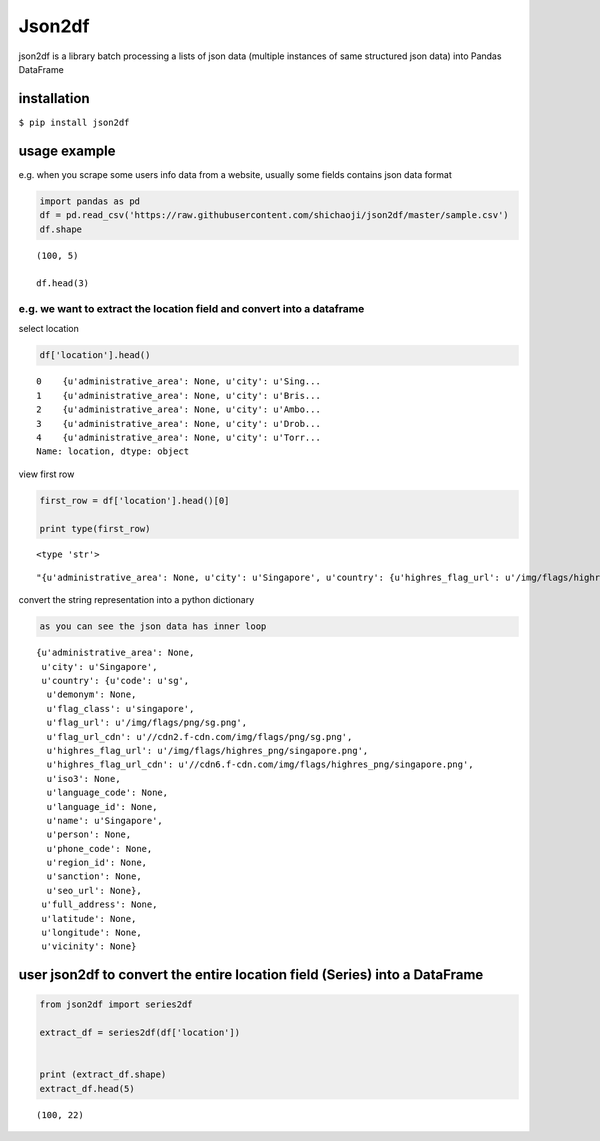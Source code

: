 Json2df
-------

|PyPI version|

json2df is a library batch processing a lists of json data (multiple
instances of same structured json data) into Pandas DataFrame

.. |PyPI version| image:: https://badge.fury.io/py/json2df.svg
   :target: https://badge.fury.io/py/json2df

installation
~~~~~~~~~~~~

``$ pip install json2df``

usage example
~~~~~~~~~~~~~

e.g. when you scrape some users info data from a website, usually some
fields contains json data format

.. code:: ipython2

    import pandas as pd
    df = pd.read_csv('https://raw.githubusercontent.com/shichaoji/json2df/master/sample.csv')
    df.shape




.. parsed-literal::

    (100, 5)

    df.head(3)




.. raw:: html

    <div>
    <table border="1" class="dataframe">
      <thead>
        <tr style="text-align: right;">
          <th></th>
          <th>mock_id</th>
          <th>location</th>
          <th>primary_currency</th>
          <th>status</th>
          <th>timezone</th>
        </tr>
      </thead>
      <tbody>
        <tr>
          <th>0</th>
          <td>0</td>
          <td>{u'administrative_area': None, u'city': u'Sing...</td>
          <td>{u'code': u'USD', u'name': u'US Dollar', u'cou...</td>
          <td>{u'payment_verified': False, u'identity_verifi...</td>
          <td>{u'country': u'SG', u'offset': 8, u'id': 210, ...</td>
        </tr>
        <tr>
          <th>1</th>
          <td>1</td>
          <td>{u'administrative_area': None, u'city': u'Bris...</td>
          <td>{u'code': u'USD', u'name': u'US Dollar', u'cou...</td>
          <td>{u'payment_verified': False, u'identity_verifi...</td>
          <td>{u'country': u'UK', u'offset': 1, u'id': 262, ...</td>
        </tr>
        <tr>
          <th>2</th>
          <td>2</td>
          <td>{u'administrative_area': None, u'city': u'Ambo...</td>
          <td>{u'code': u'USD', u'name': u'US Dollar', u'cou...</td>
          <td>{u'payment_verified': False, u'identity_verifi...</td>
          <td>{u'country': u'MG', u'offset': 3, u'id': 295, ...</td>
        </tr>
      </tbody>
    </table>
    </div>



e.g. we want to extract the location field and convert into a dataframe
^^^^^^^^^^^^^^^^^^^^^^^^^^^^^^^^^^^^^^^^^^^^^^^^^^^^^^^^^^^^^^^^^^^^^^^

select location

.. code:: ipython2

    df['location'].head()




.. parsed-literal::

    0    {u'administrative_area': None, u'city': u'Sing...
    1    {u'administrative_area': None, u'city': u'Bris...
    2    {u'administrative_area': None, u'city': u'Ambo...
    3    {u'administrative_area': None, u'city': u'Drob...
    4    {u'administrative_area': None, u'city': u'Torr...
    Name: location, dtype: object



view first row

.. code:: ipython2

    first_row = df['location'].head()[0]

    print type(first_row)


.. parsed-literal::

    <type 'str'>




.. parsed-literal::

    "{u'administrative_area': None, u'city': u'Singapore', u'country': {u'highres_flag_url': u'/img/flags/highres_png/singapore.png', u'code': u'sg', u'name': u'Singapore', u'seo_url': None, u'flag_url_cdn': u'//cdn2.f-cdn.com/img/flags/png/sg.png', u'highres_flag_url_cdn': u'//cdn6.f-cdn.com/img/flags/highres_png/singapore.png', u'phone_code': None, u'language_code': None, u'demonym': None, u'language_id': None, u'person': None, u'iso3': None, u'sanction': None, u'flag_url': u'/img/flags/png/sg.png', u'flag_class': u'singapore', u'region_id': None}, u'vicinity': None, u'longitude': None, u'full_address': None, u'latitude': None}"



convert the string representation into a python dictionary

.. code:: ipython2

    as you can see the json data has inner loop




.. parsed-literal::

    {u'administrative_area': None,
     u'city': u'Singapore',
     u'country': {u'code': u'sg',
      u'demonym': None,
      u'flag_class': u'singapore',
      u'flag_url': u'/img/flags/png/sg.png',
      u'flag_url_cdn': u'//cdn2.f-cdn.com/img/flags/png/sg.png',
      u'highres_flag_url': u'/img/flags/highres_png/singapore.png',
      u'highres_flag_url_cdn': u'//cdn6.f-cdn.com/img/flags/highres_png/singapore.png',
      u'iso3': None,
      u'language_code': None,
      u'language_id': None,
      u'name': u'Singapore',
      u'person': None,
      u'phone_code': None,
      u'region_id': None,
      u'sanction': None,
      u'seo_url': None},
     u'full_address': None,
     u'latitude': None,
     u'longitude': None,
     u'vicinity': None}



user json2df to convert the entire location field (Series) into a DataFrame
~~~~~~~~~~~~~~~~~~~~~~~~~~~~~~~~~~~~~~~~~~~~~~~~~~~~~~~~~~~~~~~~~~~~~~~~~~~

.. code:: ipython2

    from json2df import series2df

    extract_df = series2df(df['location'])


    print (extract_df.shape)
    extract_df.head(5)


.. parsed-literal::

    (100, 22)




.. raw:: html

    <div>
    <table border="1" class="dataframe">
      <thead>
        <tr style="text-align: right;">
          <th></th>
          <th>administrative_area</th>
          <th>city</th>
          <th>country_code</th>
          <th>country_demonym</th>
          <th>country_flag_class</th>
          <th>country_flag_url</th>
          <th>country_flag_url_cdn</th>
          <th>country_highres_flag_url</th>
          <th>country_highres_flag_url_cdn</th>
          <th>country_iso3</th>
          <th>...</th>
          <th>country_name</th>
          <th>country_person</th>
          <th>country_phone_code</th>
          <th>country_region_id</th>
          <th>country_sanction</th>
          <th>country_seo_url</th>
          <th>full_address</th>
          <th>latitude</th>
          <th>longitude</th>
          <th>vicinity</th>
        </tr>
      </thead>
      <tbody>
        <tr>
          <th>0</th>
          <td>None</td>
          <td>Singapore</td>
          <td>sg</td>
          <td>None</td>
          <td>singapore</td>
          <td>/img/flags/png/sg.png</td>
          <td>//cdn2.f-cdn.com/img/flags/png/sg.png</td>
          <td>/img/flags/highres_png/singapore.png</td>
          <td>//cdn6.f-cdn.com/img/flags/highres_png/singapo...</td>
          <td>None</td>
          <td>...</td>
          <td>Singapore</td>
          <td>None</td>
          <td>None</td>
          <td>None</td>
          <td>None</td>
          <td>None</td>
          <td>None</td>
          <td>None</td>
          <td>None</td>
          <td>None</td>
        </tr>
        <tr>
          <th>1</th>
          <td>None</td>
          <td>Bristol</td>
          <td>gb</td>
          <td>None</td>
          <td>united-kingdom</td>
          <td>/img/flags/png/gb.png</td>
          <td>//cdn6.f-cdn.com/img/flags/png/gb.png</td>
          <td>/img/flags/highres_png/united-kingdom.png</td>
          <td>//cdn5.f-cdn.com/img/flags/highres_png/united-...</td>
          <td>None</td>
          <td>...</td>
          <td>United Kingdom</td>
          <td>None</td>
          <td>None</td>
          <td>None</td>
          <td>None</td>
          <td>None</td>
          <td>None</td>
          <td>None</td>
          <td>None</td>
          <td>None</td>
        </tr>
        <tr>
          <th>2</th>
          <td>None</td>
          <td>Ambohidratrimo</td>
          <td>mg</td>
          <td>None</td>
          <td>madagascar</td>
          <td>/img/flags/png/mg.png</td>
          <td>//cdn3.f-cdn.com/img/flags/png/mg.png</td>
          <td>/img/flags/highres_png/madagascar.png</td>
          <td>//cdn3.f-cdn.com/img/flags/highres_png/madagas...</td>
          <td>None</td>
          <td>...</td>
          <td>Madagascar</td>
          <td>None</td>
          <td>None</td>
          <td>None</td>
          <td>None</td>
          <td>None</td>
          <td>None</td>
          <td>None</td>
          <td>None</td>
          <td>None</td>
        </tr>
        <tr>
          <th>3</th>
          <td>None</td>
          <td>Drobak</td>
          <td>no</td>
          <td>None</td>
          <td>norway</td>
          <td>/img/flags/png/no.png</td>
          <td>//cdn2.f-cdn.com/img/flags/png/no.png</td>
          <td>/img/flags/highres_png/norway.png</td>
          <td>//cdn3.f-cdn.com/img/flags/highres_png/norway.png</td>
          <td>None</td>
          <td>...</td>
          <td>Norway</td>
          <td>None</td>
          <td>None</td>
          <td>None</td>
          <td>None</td>
          <td>None</td>
          <td>None</td>
          <td>None</td>
          <td>None</td>
          <td>None</td>
        </tr>
        <tr>
          <th>4</th>
          <td>None</td>
          <td>Torronto</td>
          <td>ca</td>
          <td>None</td>
          <td>canada</td>
          <td>/img/flags/png/ca.png</td>
          <td>//cdn6.f-cdn.com/img/flags/png/ca.png</td>
          <td>/img/flags/highres_png/canada.png</td>
          <td>//cdn6.f-cdn.com/img/flags/highres_png/canada.png</td>
          <td>None</td>
          <td>...</td>
          <td>Canada</td>
          <td>None</td>
          <td>None</td>
          <td>None</td>
          <td>None</td>
          <td>None</td>
          <td>None</td>
          <td>None</td>
          <td>None</td>
          <td>None</td>
        </tr>
      </tbody>
    </table>
    <p>5 rows × 22 columns</p>
    </div>




